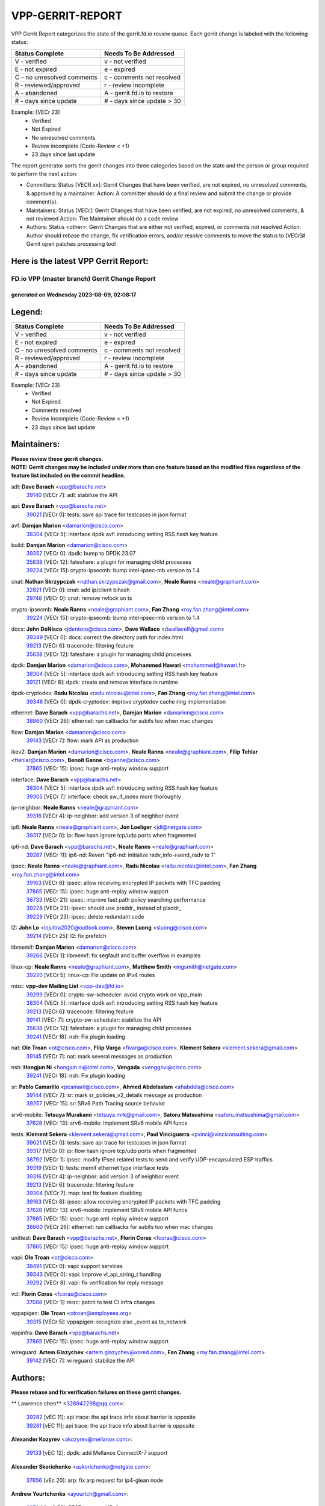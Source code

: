 #################
VPP-GERRIT-REPORT
#################

VPP Gerrit Report categorizes the state of the gerrit.fd.io review queue.  Each gerrit change is labeled with the following status:

========================== ===========================
Status Complete            Needs To Be Addressed
========================== ===========================
V - verified               v - not verified
E - not expired            e - expired
C - no unresolved comments c - comments not resolved
R - reviewed/approved      r - review incomplete
A - abandoned              A - gerrit.fd.io to restore
# - days since update      # - days since update > 30
========================== ===========================

Example: [VECr 23]
    - Verified
    - Not Expired
    - No unresolved comments
    - Review incomplete (Code-Review < +1)
    - 23 days since last update

The report generator sorts the gerrit changes into three categories based on the state and the person or group required to perform the next action:

- Committers:
  Status [VECR xx]: Gerrit Changes that have been verified, are not expired, no unresolved comments, & approved by a maintainer.
  Action: A committer should do a final review and submit the change or provide comment(s).

- Maintainers:
  Status [VECr]: Gerrit Changes that have been verified, are not expired, no unresolved comments, & not reviewed
  Action: The Maintainer should do a code review

- Authors:
  Status <other>: Gerrit Changes that are either not verified, expired, or comments not resolved
  Action: Author should rebase the change, fix verification errors, and/or resolve comments to move the status to [VECr]# Gerrit open patches processing tool

Here is the latest VPP Gerrit Report:
-------------------------------------

==============================================
FD.io VPP (master branch) Gerrit Change Report
==============================================
--------------------------------------------
generated on Wednesday 2023-08-09, 02:08:17
--------------------------------------------


Legend:
-------
========================== ===========================
Status Complete            Needs To Be Addressed
========================== ===========================
V - verified               v - not verified
E - not expired            e - expired
C - no unresolved comments c - comments not resolved
R - reviewed/approved      r - review incomplete
A - abandoned              A - gerrit.fd.io to restore
# - days since update      # - days since update > 30
========================== ===========================

Example: [VECr 23]
    - Verified
    - Not Expired
    - Comments resolved
    - Review incomplete (Code-Review < +1)
    - 23 days since last update


Maintainers:
------------
| **Please review these gerrit changes.**

| **NOTE: Gerrit changes may be included under more than one feature based on the modified files regardless of the feature list included on the commit headline.**

adl: **Dave Barach** <vpp@barachs.net>
  | `39140 <https:////gerrit.fd.io/r/c/vpp/+/39140>`_ [VECr 7]: adl: stabilize the API

api: **Dave Barach** <vpp@barachs.net>
  | `39021 <https:////gerrit.fd.io/r/c/vpp/+/39021>`_ [VECr 0]: tests: save api trace for testcases in json format

avf: **Damjan Marion** <damarion@cisco.com>
  | `38304 <https:////gerrit.fd.io/r/c/vpp/+/38304>`_ [VECr 5]: interface dpdk avf: introducing setting RSS hash key feature

build: **Damjan Marion** <damarion@cisco.com>
  | `39352 <https:////gerrit.fd.io/r/c/vpp/+/39352>`_ [VECr 0]: dpdk: bump to DPDK 23.07
  | `35638 <https:////gerrit.fd.io/r/c/vpp/+/35638>`_ [VECr 12]: fateshare: a plugin for managing child processes
  | `39224 <https:////gerrit.fd.io/r/c/vpp/+/39224>`_ [VECr 15]: crypto-ipsecmb: bump intel-ipsec-mb version to 1.4

cnat: **Nathan Skrzypczak** <nathan.skrzypczak@gmail.com>, **Neale Ranns** <neale@graphiant.com>
  | `32821 <https:////gerrit.fd.io/r/c/vpp/+/32821>`_ [VECr 0]: cnat: add ip/client bihash
  | `29748 <https:////gerrit.fd.io/r/c/vpp/+/29748>`_ [VECr 0]: cnat: remove rwlock on ts

crypto-ipsecmb: **Neale Ranns** <neale@graphiant.com>, **Fan Zhang** <roy.fan.zhang@intel.com>
  | `39224 <https:////gerrit.fd.io/r/c/vpp/+/39224>`_ [VECr 15]: crypto-ipsecmb: bump intel-ipsec-mb version to 1.4

docs: **John DeNisco** <jdenisco@cisco.com>, **Dave Wallace** <dwallacelf@gmail.com>
  | `39349 <https:////gerrit.fd.io/r/c/vpp/+/39349>`_ [VECr 0]: docs: correct the directory path for index.html
  | `39213 <https:////gerrit.fd.io/r/c/vpp/+/39213>`_ [VECr 6]: tracenode: filtering feature
  | `35638 <https:////gerrit.fd.io/r/c/vpp/+/35638>`_ [VECr 12]: fateshare: a plugin for managing child processes

dpdk: **Damjan Marion** <damarion@cisco.com>, **Mohammed Hawari** <mohammed@hawari.fr>
  | `38304 <https:////gerrit.fd.io/r/c/vpp/+/38304>`_ [VECr 5]: interface dpdk avf: introducing setting RSS hash key feature
  | `39121 <https:////gerrit.fd.io/r/c/vpp/+/39121>`_ [VECr 8]: dpdk: create and remove interface in runtime

dpdk-cryptodev: **Radu Nicolau** <radu.nicolau@intel.com>, **Fan Zhang** <roy.fan.zhang@intel.com>
  | `39346 <https:////gerrit.fd.io/r/c/vpp/+/39346>`_ [VECr 0]: dpdk-cryptodev: improve cryptodev cache ring implementation

ethernet: **Dave Barach** <vpp@barachs.net>, **Damjan Marion** <damarion@cisco.com>
  | `38860 <https:////gerrit.fd.io/r/c/vpp/+/38860>`_ [VECr 26]: ethernet: run callbacks for subifs too when mac changes

flow: **Damjan Marion** <damarion@cisco.com>
  | `39143 <https:////gerrit.fd.io/r/c/vpp/+/39143>`_ [VECr 7]: flow: mark API as production

ikev2: **Damjan Marion** <damarion@cisco.com>, **Neale Ranns** <neale@graphiant.com>, **Filip Tehlar** <ftehlar@cisco.com>, **Benoît Ganne** <bganne@cisco.com>
  | `37865 <https:////gerrit.fd.io/r/c/vpp/+/37865>`_ [VECr 15]: ipsec: huge anti-replay window support

interface: **Dave Barach** <vpp@barachs.net>
  | `38304 <https:////gerrit.fd.io/r/c/vpp/+/38304>`_ [VECr 5]: interface dpdk avf: introducing setting RSS hash key feature
  | `39305 <https:////gerrit.fd.io/r/c/vpp/+/39305>`_ [VECr 7]: interface: check sw_if_index more thoroughly

ip-neighbor: **Neale Ranns** <neale@graphiant.com>
  | `39316 <https:////gerrit.fd.io/r/c/vpp/+/39316>`_ [VECr 4]: ip-neighbor: add version 3 of neighbor event

ip6: **Neale Ranns** <neale@graphiant.com>, **Jon Loeliger** <jdl@netgate.com>
  | `39317 <https:////gerrit.fd.io/r/c/vpp/+/39317>`_ [VECr 0]: ip: flow hash ignore tcp/udp ports when fragmented

ip6-nd: **Dave Barach** <vpp@barachs.net>, **Neale Ranns** <neale@graphiant.com>
  | `39287 <https:////gerrit.fd.io/r/c/vpp/+/39287>`_ [VECr 11]: ip6-nd: Revert "ip6-nd: initialize radv_info->send_radv to 1"

ipsec: **Neale Ranns** <neale@graphiant.com>, **Radu Nicolau** <radu.nicolau@intel.com>, **Fan Zhang** <roy.fan.zhang@intel.com>
  | `39163 <https:////gerrit.fd.io/r/c/vpp/+/39163>`_ [VECr 8]: ipsec: allow receiving encrypted IP packets with TFC padding
  | `37865 <https:////gerrit.fd.io/r/c/vpp/+/37865>`_ [VECr 15]: ipsec: huge anti-replay window support
  | `38733 <https:////gerrit.fd.io/r/c/vpp/+/38733>`_ [VECr 21]: ipsec: improve fast path policy searching performance
  | `39228 <https:////gerrit.fd.io/r/c/vpp/+/39228>`_ [VECr 23]: ipsec: should use praddr_ instead of pladdr_
  | `39229 <https:////gerrit.fd.io/r/c/vpp/+/39229>`_ [VECr 23]: ipsec: delete redundant code

l2: **John Lo** <lojultra2020@outlook.com>, **Steven Luong** <sluong@cisco.com>
  | `39214 <https:////gerrit.fd.io/r/c/vpp/+/39214>`_ [VECr 25]: l2: fix prefetch

libmemif: **Damjan Marion** <damarion@cisco.com>
  | `39266 <https:////gerrit.fd.io/r/c/vpp/+/39266>`_ [VECr 1]: libmemif: fix segfault and buffer overflow in examples

linux-cp: **Neale Ranns** <neale@graphiant.com>, **Matthew Smith** <mgsmith@netgate.com>
  | `39220 <https:////gerrit.fd.io/r/c/vpp/+/39220>`_ [VECr 5]: linux-cp: Fix update on IPv4 routes

misc: **vpp-dev Mailing List** <vpp-dev@fd.io>
  | `39299 <https:////gerrit.fd.io/r/c/vpp/+/39299>`_ [VECr 0]: crypto-sw-scheduler: avoid crypto work on vpp_main
  | `38304 <https:////gerrit.fd.io/r/c/vpp/+/38304>`_ [VECr 5]: interface dpdk avf: introducing setting RSS hash key feature
  | `39213 <https:////gerrit.fd.io/r/c/vpp/+/39213>`_ [VECr 6]: tracenode: filtering feature
  | `39141 <https:////gerrit.fd.io/r/c/vpp/+/39141>`_ [VECr 7]: crypto-sw-scheduler: stabilize the API
  | `35638 <https:////gerrit.fd.io/r/c/vpp/+/35638>`_ [VECr 12]: fateshare: a plugin for managing child processes
  | `39241 <https:////gerrit.fd.io/r/c/vpp/+/39241>`_ [VECr 18]: nsh: Fix plugin loading

nat: **Ole Troan** <ot@cisco.com>, **Filip Varga** <fivarga@cisco.com>, **Klement Sekera** <klement.sekera@gmail.com>
  | `39145 <https:////gerrit.fd.io/r/c/vpp/+/39145>`_ [VECr 7]: nat: mark several messages as production

nsh: **Hongjun Ni** <hongjun.ni@intel.com>, **Vengada** <venggovi@cisco.com>
  | `39241 <https:////gerrit.fd.io/r/c/vpp/+/39241>`_ [VECr 18]: nsh: Fix plugin loading

sr: **Pablo Camarillo** <pcamaril@cisco.com>, **Ahmed Abdelsalam** <ahabdels@cisco.com>
  | `39144 <https:////gerrit.fd.io/r/c/vpp/+/39144>`_ [VECr 7]: sr: mark sr_policies_v2_details message as production
  | `39257 <https:////gerrit.fd.io/r/c/vpp/+/39257>`_ [VECr 15]: sr: SRv6 Path Tracing source behavior

srv6-mobile: **Tetsuya Murakami** <tetsuya.mrk@gmail.com>, **Satoru Matsushima** <satoru.matsushima@gmail.com>
  | `37628 <https:////gerrit.fd.io/r/c/vpp/+/37628>`_ [VECr 13]: srv6-mobile: Implement SRv6 mobile API funcs

tests: **Klement Sekera** <klement.sekera@gmail.com>, **Paul Vinciguerra** <pvinci@vinciconsulting.com>
  | `39021 <https:////gerrit.fd.io/r/c/vpp/+/39021>`_ [VECr 0]: tests: save api trace for testcases in json format
  | `39317 <https:////gerrit.fd.io/r/c/vpp/+/39317>`_ [VECr 0]: ip: flow hash ignore tcp/udp ports when fragmented
  | `38792 <https:////gerrit.fd.io/r/c/vpp/+/38792>`_ [VECr 1]: ipsec: modify IPsec related tests to send and verify UDP-encapsulated ESP traffics
  | `39319 <https:////gerrit.fd.io/r/c/vpp/+/39319>`_ [VECr 1]: tests: memif ethernet type interface tests
  | `39316 <https:////gerrit.fd.io/r/c/vpp/+/39316>`_ [VECr 4]: ip-neighbor: add version 3 of neighbor event
  | `39213 <https:////gerrit.fd.io/r/c/vpp/+/39213>`_ [VECr 6]: tracenode: filtering feature
  | `39304 <https:////gerrit.fd.io/r/c/vpp/+/39304>`_ [VECr 7]: map: test fix feature disabling
  | `39163 <https:////gerrit.fd.io/r/c/vpp/+/39163>`_ [VECr 8]: ipsec: allow receiving encrypted IP packets with TFC padding
  | `37628 <https:////gerrit.fd.io/r/c/vpp/+/37628>`_ [VECr 13]: srv6-mobile: Implement SRv6 mobile API funcs
  | `37865 <https:////gerrit.fd.io/r/c/vpp/+/37865>`_ [VECr 15]: ipsec: huge anti-replay window support
  | `38860 <https:////gerrit.fd.io/r/c/vpp/+/38860>`_ [VECr 26]: ethernet: run callbacks for subifs too when mac changes

unittest: **Dave Barach** <vpp@barachs.net>, **Florin Coras** <fcoras@cisco.com>
  | `37865 <https:////gerrit.fd.io/r/c/vpp/+/37865>`_ [VECr 15]: ipsec: huge anti-replay window support

vapi: **Ole Troan** <ot@cisco.com>
  | `38491 <https:////gerrit.fd.io/r/c/vpp/+/38491>`_ [VECr 0]: vapi: support services
  | `39343 <https:////gerrit.fd.io/r/c/vpp/+/39343>`_ [VECr 0]: vapi: improve vl_api_string_t handling
  | `39292 <https:////gerrit.fd.io/r/c/vpp/+/39292>`_ [VECr 8]: vapi: fix verification for reply message

vcl: **Florin Coras** <fcoras@cisco.com>
  | `37088 <https:////gerrit.fd.io/r/c/vpp/+/37088>`_ [VECr 1]: misc: patch to test CI infra changes

vppapigen: **Ole Troan** <otroan@employees.org>
  | `39315 <https:////gerrit.fd.io/r/c/vpp/+/39315>`_ [VECr 5]: vppapigen: recognize also _event as to_network

vppinfra: **Dave Barach** <vpp@barachs.net>
  | `37865 <https:////gerrit.fd.io/r/c/vpp/+/37865>`_ [VECr 15]: ipsec: huge anti-replay window support

wireguard: **Artem Glazychev** <artem.glazychev@xored.com>, **Fan Zhang** <roy.fan.zhang@intel.com>
  | `39142 <https:////gerrit.fd.io/r/c/vpp/+/39142>`_ [VECr 7]: wireguard: stabilize the API

Authors:
--------
**Please rebase and fix verification failures on these gerrit changes.**

** Lawrence chen** <326942298@qq.com>:

  | `39282 <https:////gerrit.fd.io/r/c/vpp/+/39282>`_ [vEC 11]: api trace: the api trace info about barrier is opposite
  | `39281 <https:////gerrit.fd.io/r/c/vpp/+/39281>`_ [vEC 11]: api trace: the api trace info about barrier is opposite

**Alexander Kozyrev** <akozyrev@mellanox.com>:

  | `39133 <https:////gerrit.fd.io/r/c/vpp/+/39133>`_ [vEC 12]: dpdk: add Mellanox ConnectX-7 support

**Alexander Skorichenko** <askorichenko@netgate.com>:

  | `37656 <https:////gerrit.fd.io/r/c/vpp/+/37656>`_ [vEc 20]: arp: fix arp request for ip4-glean node

**Andrew Yourtchenko** <ayourtch@gmail.com>:

  | `38794 <https:////gerrit.fd.io/r/c/vpp/+/38794>`_ [veC 55]: TEST: remove IKEv2 tests
  | `38788 <https:////gerrit.fd.io/r/c/vpp/+/38788>`_ [veC 75]: TEST: blank out the SVM fifo tests
  | `38781 <https:////gerrit.fd.io/r/c/vpp/+/38781>`_ [veC 85]: TEST: remove the rdma mappings
  | `38567 <https:////gerrit.fd.io/r/c/vpp/+/38567>`_ [veC 133]: TEST: make test string a test crash, for testing

**Arthur de Kerhor** <arthurdekerhor@gmail.com>:

  | `32695 <https:////gerrit.fd.io/r/c/vpp/+/32695>`_ [VEc 0]: ip: add support for buffer offload metadata in ip midchain

**Benoît Ganne** <bganne@cisco.com>:

  | `39309 <https:////gerrit.fd.io/r/c/vpp/+/39309>`_ [VEc 0]: ip6: ECMP hash support for ipv6 fragments

**Damjan Marion** <dmarion@0xa5.net>:

  | `38819 <https:////gerrit.fd.io/r/c/vpp/+/38819>`_ [vEC 1]: ena: Amazon Elastic Network Adapter (ENA) native driver (experimental)
  | `38917 <https:////gerrit.fd.io/r/c/vpp/+/38917>`_ [Vec 69]: vlib: add vlib_buffer_is_chained() and use it where possible

**Daniel Beres** <dberes@cisco.com>:

  | `37953 <https:////gerrit.fd.io/r/c/vpp/+/37953>`_ [VeC 81]: libmemif: added tests
  | `37071 <https:////gerrit.fd.io/r/c/vpp/+/37071>`_ [Vec 155]: ebuild: adding libmemif to debian packages

**Dastin Wilski** <dastin.wilski@gmail.com>:

  | `37835 <https:////gerrit.fd.io/r/c/vpp/+/37835>`_ [Vec 69]: crypto-ipsecmb: crypto_key prefetch and unrolling for aes-gcm
  | `37060 <https:////gerrit.fd.io/r/c/vpp/+/37060>`_ [VeC 155]: ipsec: esp_encrypt prefetch and unroll

**Dzmitry Sautsa** <dzmitry.sautsa@nokia.com>:

  | `37296 <https:////gerrit.fd.io/r/c/vpp/+/37296>`_ [VeC 112]: dpdk: use adapter MTU in max_frame_size setting

**Filip Varga** <fivarga@cisco.com>:

  | `35903 <https:////gerrit.fd.io/r/c/vpp/+/35903>`_ [VeC 77]: nat: nat66 cli bug fix

**Florian Gavril** <gflorian@3nets.io>:

  | `39076 <https:////gerrit.fd.io/r/c/vpp/+/39076>`_ [VeC 50]: fib: Crash when specify a big prefix length from CLI.

**Florin Coras** <florin.coras@gmail.com>:

  | `37858 <https:////gerrit.fd.io/r/c/vpp/+/37858>`_ [vEC 0]: session: async rx event notifications

**GaoChX** <chiso.gao@gmail.com>:

  | `37153 <https:////gerrit.fd.io/r/c/vpp/+/37153>`_ [VeC 90]: nat: nat44-ed get out2in workers failed for static mapping without port

**Guangming Zhang** <zhangguangming@baicells.com>:

  | `38285 <https:////gerrit.fd.io/r/c/vpp/+/38285>`_ [VeC 165]: ip: fix update checksum in ip4_ttl_inc

**Liangxing Wang** <liangxing.wang@arm.com>:

  | `39095 <https:////gerrit.fd.io/r/c/vpp/+/39095>`_ [VEc 12]: memif: use VPP cache line size macro instead of hard coded 64 bytes

**Maros Ondrejicka** <mondreji@cisco.com>:

  | `38461 <https:////gerrit.fd.io/r/c/vpp/+/38461>`_ [VeC 145]: nat: fix address resolution

**Matz von Finckenstein** <matz.vf@gmail.com>:

  | `38091 <https:////gerrit.fd.io/r/c/vpp/+/38091>`_ [Vec 176]: stats: Updated go version URL for the install script Added log flag to pass in logging file destination as an alternate logging destination from syslog

**Miklos Tirpak** <miklos.tirpak@gmail.com>:

  | `36021 <https:////gerrit.fd.io/r/c/vpp/+/36021>`_ [VeC 130]: nat: fix tcp session reopen in nat44-ed

**Neale Ranns** <neale@graphiant.com>:

  | `38092 <https:////gerrit.fd.io/r/c/vpp/+/38092>`_ [vec 81]: ip: IP address family common input node
  | `38095 <https:////gerrit.fd.io/r/c/vpp/+/38095>`_ [VeC 166]: ip: Set the buffer error in ip6-input
  | `38116 <https:////gerrit.fd.io/r/c/vpp/+/38116>`_ [VeC 166]: ip: IPv6 validate input packet's header length does not exist buffer size

**Pim van Pelt** <pim@ipng.nl>:

  | `39022 <https:////gerrit.fd.io/r/c/vpp/+/39022>`_ [VeC 56]: mpls: add mpls_interface_dump

**Piotr Bronowski** <piotrx.bronowski@intel.com>:

  | `38409 <https:////gerrit.fd.io/r/c/vpp/+/38409>`_ [vEC 13]: ipsec: introduce function esp_prepare_packet_for_enc
  | `38407 <https:////gerrit.fd.io/r/c/vpp/+/38407>`_ [Vec 90]: ipsec: esp_encrypt prefetch and unroll - introduce new types
  | `38410 <https:////gerrit.fd.io/r/c/vpp/+/38410>`_ [VeC 153]: ipsec: esp_encrypt prefetch and unroll

**Rune Jensen** <runeerle@wgtwo.com>:

  | `38573 <https:////gerrit.fd.io/r/c/vpp/+/38573>`_ [veC 131]: gtpu: support non-G-PDU packets and PDU Session

**Simon Zolin** <steelum@gmail.com>:

  | `38850 <https:////gerrit.fd.io/r/c/vpp/+/38850>`_ [VeC 76]: fib: don't leave default 'dpo-drop' rule after 'sr steer'

**Stanislav Zaikin** <zstaseg@gmail.com>:

  | `38456 <https:////gerrit.fd.io/r/c/vpp/+/38456>`_ [VeC 99]: linux-cp: auto select tap id when creating lcp pair

**Sylvain C** <sylvain.cadilhac@freepro.com>:

  | `39294 <https:////gerrit.fd.io/r/c/vpp/+/39294>`_ [vEC 11]: api: ip - set punt reason max length to fix VAPI generation

**Ted Chen** <znscnchen@gmail.com>:

  | `39062 <https:////gerrit.fd.io/r/c/vpp/+/39062>`_ [veC 54]: ethernet: fix fastpath does not drop the packet with incorrect destination MAC

**Ting Xu** <ting.xu@intel.com>:

  | `39198 <https:////gerrit.fd.io/r/c/vpp/+/39198>`_ [VeC 35]: dpdk: fix variable type in pattern parsing
  | `38708 <https:////gerrit.fd.io/r/c/vpp/+/38708>`_ [Vec 76]: idpf: add native idpf driver plugin

**Vladislav Grishenko** <themiron@mail.ru>:

  | `38245 <https:////gerrit.fd.io/r/c/vpp/+/38245>`_ [Vec 117]: mpls: fix possible crashes on tunnel create/delete
  | `37241 <https:////gerrit.fd.io/r/c/vpp/+/37241>`_ [VeC 130]: nat: fix nat44_ed set_session_limit crash
  | `38521 <https:////gerrit.fd.io/r/c/vpp/+/38521>`_ [VeC 130]: nat: improve nat44-ed outside address distribution
  | `38525 <https:////gerrit.fd.io/r/c/vpp/+/38525>`_ [VeC 141]: api: fix mp-safe mark for some messages and add more
  | `38524 <https:////gerrit.fd.io/r/c/vpp/+/38524>`_ [VeC 143]: fib: fix interface resolve from unlinked fib entries
  | `38515 <https:////gerrit.fd.io/r/c/vpp/+/38515>`_ [VeC 143]: fib: fix freed mpls label disposition dpo access

**Vratko Polak** <vrpolak@cisco.com>:

  | `38797 <https:////gerrit.fd.io/r/c/vpp/+/38797>`_ [VeC 78]: ip: make running_fragment_id thread safe

**Xiaoming Jiang** <jiangxiaoming@outlook.com>:

  | `38871 <https:////gerrit.fd.io/r/c/vpp/+/38871>`_ [VeC 76]: nsh: fix plugin load failed due to undefined symbol: gre4_input_node
  | `38742 <https:////gerrit.fd.io/r/c/vpp/+/38742>`_ [veC 102]: linux-cp: fix compiler error with libnl 3.2.x
  | `38728 <https:////gerrit.fd.io/r/c/vpp/+/38728>`_ [veC 104]: ipsec: remove redundant match in ipsec4-input-feature with decrypted esp/ah packet
  | `38535 <https:////gerrit.fd.io/r/c/vpp/+/38535>`_ [VeC 139]: ipsec: fix non-esp packet may be matched as esp packet if flow cache enabled
  | `38500 <https:////gerrit.fd.io/r/c/vpp/+/38500>`_ [VeC 144]: ipsec: missing linear search when flow cache search failed
  | `37492 <https:////gerrit.fd.io/r/c/vpp/+/37492>`_ [VeC 155]: api: fix memory error with pending_rpc_requests in multi-thread environment
  | `38336 <https:////gerrit.fd.io/r/c/vpp/+/38336>`_ [Vec 165]: ip: IPv4 Fragmentation - fix fragment id alloc not multi-thread safe
  | `36018 <https:////gerrit.fd.io/r/c/vpp/+/36018>`_ [VeC 166]: ip: fix ip4_ttl_inc calc checksum error when checksum is 0
  | `38214 <https:////gerrit.fd.io/r/c/vpp/+/38214>`_ [VeC 179]: misc: fix feature dispatch possible crashed when feature config changed by user

**Xinyao Cai** <xinyao.cai@intel.com>:

  | `38901 <https:////gerrit.fd.io/r/c/vpp/+/38901>`_ [VeC 64]: flow dpdk avf: add support for using l2tpv3 as RSS type
  | `38876 <https:////gerrit.fd.io/r/c/vpp/+/38876>`_ [VeC 75]: dpdk: revert "flow dpdk: introduce IP in IP support for flow"

**Yahui Chen** <goodluckwillcomesoon@gmail.com>:

  | `37653 <https:////gerrit.fd.io/r/c/vpp/+/37653>`_ [Vec 110]: af_xdp: optimizing send performance
  | `38312 <https:////gerrit.fd.io/r/c/vpp/+/38312>`_ [VeC 167]: tap: add interface type check

**grimlock** <realbaseball2008@gmail.com>:

  | `38442 <https:////gerrit.fd.io/r/c/vpp/+/38442>`_ [VeC 69]: nat: nat44-ed bug fix
  | `38440 <https:////gerrit.fd.io/r/c/vpp/+/38440>`_ [VeC 71]: nat: nat44-ed cli bug fix

**hui zhang** <zhanghui1715@gmail.com>:

  | `38451 <https:////gerrit.fd.io/r/c/vpp/+/38451>`_ [veC 75]: vrrp: dump vrrp vr peer

**mahdi varasteh** <mahdy.varasteh@gmail.com>:

  | `36726 <https:////gerrit.fd.io/r/c/vpp/+/36726>`_ [veC 130]: nat: add local addresses correctly in nat lb static mapping

**vinay tripathi** <vinayx.tripathi@intel.com>:

  | `38793 <https:////gerrit.fd.io/r/c/vpp/+/38793>`_ [Vec 39]: ipsec: separate UDP and UDP-encapsulated ESP packet processing
  | `38791 <https:////gerrit.fd.io/r/c/vpp/+/38791>`_ [VeC 47]: ipsec: move udp/esp packet processing in the inline function ipsec_udp_encap_esp_packet_process

**wanghanlin wanghanlin** <wanghanlin@corp.netease.com>:

  | `39344 <https:////gerrit.fd.io/r/c/vpp/+/39344>`_ [VEc 0]: vcl: fix error state switch for vcl_handle_mq_event

**yanlong dai** <dyl_wlc@163.com>:

  | `39345 <https:////gerrit.fd.io/r/c/vpp/+/39345>`_ [VEc 0]: l2:Add doc for l2 rewrite, and add examples

Legend:
-------
========================== ===========================
Status Complete            Needs To Be Addressed
========================== ===========================
V - verified               v - not verified
E - not expired            e - expired
C - no unresolved comments c - comments not resolved
R - reviewed/approved      r - review incomplete
A - abandoned              A - gerrit.fd.io to restore
# - days since update      # - days since update > 30
========================== ===========================

Example: [VECr 23]
    - Verified
    - Not Expired
    - Comments resolved
    - Review incomplete (Code-Review < +1)
    - 23 days since last update


Statistics:
-----------
================ ===
Patches assigned
================ ===
authors          68
maintainers      42
committers       0
abandoned        0
================ ===

